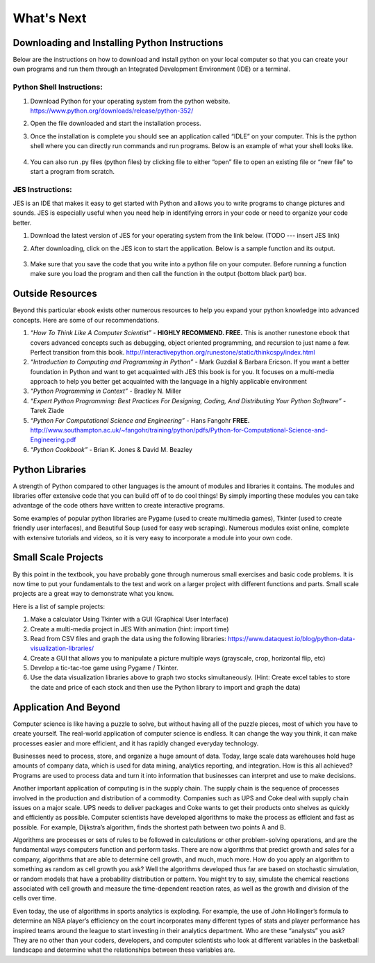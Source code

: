 ..  Copyright (C)  Mark Guzdial, Barbara Ericson, Briana Morrison
    Permission is granted to copy, distribute and/or modify this document
    under the terms of the GNU Free Documentation License, Version 1.3 or
    any later version published by the Free Software Foundation; with
    Invariant Sections being Forward, Prefaces, and Contributor List,
    no Front-Cover Texts, and no Back-Cover Texts.  A copy of the license
    is included in the section entitled "GNU Free Documentation License".



What's Next
================================================



Downloading and Installing Python Instructions
~~~~~~~~~~~~~~~~~~~~~~~~~~~~~~~~~~~~~~~~~~~~~~~~~~~~~~~~~~~~~~~~~~

Below are the instructions on how to download and install python on your local computer so that you can create your own programs and run them through an Integrated Development Environment (IDE) or a terminal.

Python Shell Instructions:
---------------------------------------------------

1. Download Python for your operating system from the python website. https://www.python.org/downloads/release/python-352/

2. Open the file downloaded and start the installation process.

3. Once the installation is complete you should see an application called “IDLE” on your computer. This is the python shell where you can directly run commands and run programs. Below is an example of what your shell looks like.
	
	.. image:: basic.png

4. You can also run .py files (python files) by clicking file to either “open” file to open an existing file or “new file” to start a program from scratch.


JES Instructions:
---------------------------------------------------

JES is an IDE that makes it easy to get started with Python and allows you to write programs to change pictures and sounds. JES is especially useful when you need help in identifying errors in your code or need to organize your code better.

1. Download the latest version of JES for your operating system from the link below. (TODO --- insert JES link)

2. After downloading, click on the JES icon to start the application. Below is a sample function and its output.
        
        .. image:: basic.png

3. Make sure that you save the code that you write into a python file on your computer. Before running a function make sure you load the program and then call the function in the output (bottom black part) box.


Outside Resources
~~~~~~~~~~~~~~~~~~~~~~~~~~~~~~~~~~~~~~~~~~~~~~~~~~~~~~~~~~~~~~~~~~

Beyond this particular ebook exists other numerous resources to help you expand your python knowledge into advanced concepts. Here are some of our recommendations.

1. *“How To Think Like A Computer Scientist”* - **HIGHLY RECOMMEND. FREE.** This is another runestone ebook that covers advanced concepts such as debugging, object oriented programming, and recursion to just name a few. Perfect transition from this book. http://interactivepython.org/runestone/static/thinkcspy/index.html

	
2. *“Introduction to Computing and Programming in Python”* - Mark Guzdial & Barbara Ericson. If you want a better foundation in Python and want to get acquainted with JES this book is for you. It focuses on a multi-media approach to help you better get acquainted with the language in a highly applicable environment


3. *“Python Programming in Context”* - Bradley N. Miller


4. *“Expert Python Programming: Best Practices For Designing, Coding, And Distributing Your Python Software”* - Tarek Ziade


5. *“Python For Computational Science and Engineering”* - Hans Fangohr **FREE.** http://www.southampton.ac.uk/~fangohr/training/python/pdfs/Python-for-Computational-Science-and-Engineering.pdf


6. *“Python Cookbook”* - Brian K. Jones & David M. Beazley


Python Libraries
~~~~~~~~~~~~~~~~~~~~~~~~~~~~~~~~~~~~~~~~~~~~~~~~~~~~~~~~~~~~~~~~~~

A strength of Python compared to other languages is the amount of modules and libraries it contains. The modules and libraries offer extensive code that you can build off of to do cool things! By simply importing these modules you can take advantage of the code others have written to create interactive programs.

Some examples of popular python libraries are Pygame (used to create multimedia games), Tkinter (used to create friendly user interfaces), and Beautiful Soup (used for easy web scraping). 
Numerous modules exist online, complete with extensive tutorials and videos, so it is very easy to incorporate a module into your own code.

Small Scale Projects
~~~~~~~~~~~~~~~~~~~~~~~~~~~~~~~~~~~~~~~~~~~~~~~~~~~~~~~~~~~~~~~~~~

By this point in the textbook, you have probably gone through numerous small exercises and basic code problems. It is now time to put your fundamentals to the test and work on a larger project with different functions and parts. Small scale projects are a great way to demonstrate what you know.
	
Here is a list of sample projects:

1. Make a calculator Using Tkinter with a GUI (Graphical User Interface)

2. Create a multi-media project in JES With animation (hint: import time)

3. Read from CSV files and graph the data using the following libraries: https://www.dataquest.io/blog/python-data-visualization-libraries/

4. Create a GUI that allows you to manipulate a picture multiple ways (grayscale, crop, horizontal flip, etc)

5. Develop  a tic-tac-toe game using Pygame / Tkinter.

6. Use the data visualization libraries above to graph two stocks simultaneously. (Hint: Create excel tables to store the date and price of each stock and then use the Python library to import and graph the data)


Application And Beyond
~~~~~~~~~~~~~~~~~~~~~~~~~~~~~~~~~~~~~~~~~~~~~~~~~~~~~~~~~~~~~~~~~~

Computer science is like having a puzzle to solve, but without having all of the puzzle pieces, most of which you have to create yourself. The real-world application of computer science is endless.  It can change the way you think, it can make processes easier and more efficient, and it has rapidly changed everyday technology. 
	
Businesses need to process, store, and organize a huge amount of data. Today, large scale data warehouses hold huge amounts of company data, which is used for data mining, analytics reporting, and integration. How is this all achieved?  Programs are used to process data and turn it into information that businesses can interpret and use to make decisions. 

Another important application of computing is in the supply chain. The supply chain is the sequence of processes involved in the production and distribution of a commodity. Companies such as UPS and Coke deal with supply chain issues on a major scale.  UPS needs to deliver packages and Coke wants to get their products onto shelves as quickly and efficiently as possible. Computer scientists have developed algorithms to make the process as efficient and fast as possible. For example, Dijkstra’s algorithm, finds the shortest path between two points A and B. 

Algorithms are processes or sets of rules to be followed in calculations or other problem-solving operations, and are the fundamental ways computers function and perform tasks. There are now algorithms that predict growth and sales for a company, algorithms that are able to determine cell growth, and much, much more. How do you apply an algorithm to something as random as cell growth you ask? Well the algorithms developed thus far are based on stochastic simulation, or random models that have a probability distribution or pattern. You might try to say, simulate the chemical reactions associated with cell growth and measure the time-dependent reaction rates, as well as the growth and division of the cells over time. 

Even today, the use of algorithms in sports analytics is exploding. For example, the use of John Hollinger’s formula to determine an NBA player’s efficiency on the court incorporates many different types of stats and player performance has inspired teams around the league to start investing in their analytics department. Who are these “analysts” you ask? They are no other than your coders, developers, and computer scientists who look at different variables in the basketball landscape and determine what the relationships between these variables are. 
